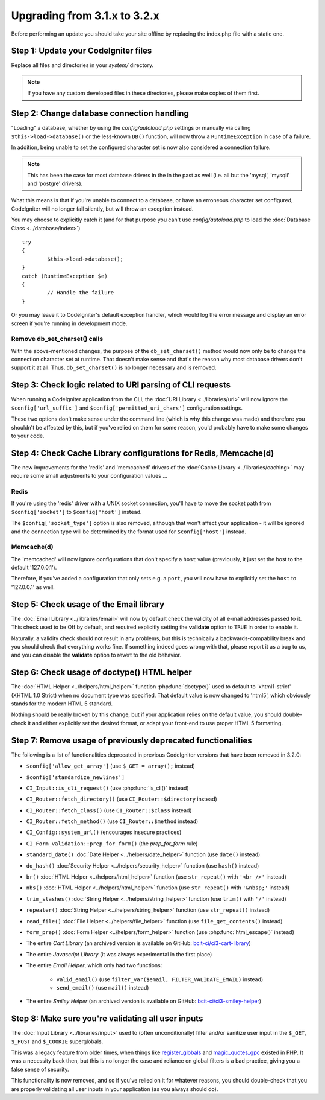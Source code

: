 #############################
Upgrading from 3.1.x to 3.2.x
#############################

Before performing an update you should take your site offline by
replacing the index.php file with a static one.

Step 1: Update your CodeIgniter files
=====================================

Replace all files and directories in your *system/* directory.

.. note:: If you have any custom developed files in these directories,
	please make copies of them first.

Step 2: Change database connection handling
===========================================

"Loading" a database, whether by using the *config/autoload.php* settings
or manually via calling ``$this->load->database()`` or the less-known
``DB()`` function, will now throw a ``RuntimeException`` in case of a
failure.

In addition, being unable to set the configured character set is now also
considered a connection failure.

.. note:: This has been the case for most database drivers in the in the
	past as well (i.e. all but the 'mysql', 'mysqli' and 'postgre'
	drivers).

What this means is that if you're unable to connect to a database, or
have an erroneous character set configured, CodeIgniter will no longer
fail silently, but will throw an exception instead.

You may choose to explicitly catch it (and for that purpose you can't use
*config/autoload.php* to load the :doc:`Database Class <../database/index>`)
::

	try
	{
		$this->load->database();
	}
	catch (RuntimeException $e)
	{
		// Handle the failure
	}

Or you may leave it to CodeIgniter's default exception handler, which would
log the error message and display an error screen if you're running in
development mode.

Remove db_set_charset() calls
-----------------------------

With the above-mentioned changes, the purpose of the ``db_set_charset()``
method would now only be to change the connection character set at runtime.
That doesn't make sense and that's the reason why most database drivers
don't support it at all.
Thus, ``db_set_charset()`` is no longer necessary and is removed.

Step 3: Check logic related to URI parsing of CLI requests
==========================================================

When running a CodeIgniter application from the CLI, the
:doc:`URI Library <../libraries/uri>` will now ignore the
``$config['url_suffix']`` and ``$config['permitted_uri_chars']``
configuration settings.

These two options don't make sense under the command line (which is why
this change was made) and therefore you shouldn't be affected by this, but
if you've relied on them for some reason, you'd probably have to make some
changes to your code.

Step 4: Check Cache Library configurations for Redis, Memcache(d)
=================================================================

The new improvements for the 'redis' and 'memcached' drivers of the
:doc:`Cache Library <../libraries/caching>` may require some small
adjustments to your configuration values ...

Redis
-----

If you're using the 'redis' driver with a UNIX socket connection, you'll
have to move the socket path from ``$config['socket']`` to
``$config['host']`` instead.

The ``$config['socket_type']`` option is also removed, although that won't
affect your application - it will be ignored and the connection type will
be determined by the format used for ``$config['host']`` instead.

Memcache(d)
-----------

The 'memcached' will now ignore configurations that don't specify a ``host``
value (previously, it just set the host to the default '127.0.0.1').

Therefore, if you've added a configuration that only sets e.g. a ``port``,
you will now have to explicitly set the ``host`` to '127.0.0.1' as well.

Step 5: Check usage of the Email library
========================================

The :doc:`Email Library <../libraries/email>` will now by default check the
validity of all e-mail addresses passed to it. This check used to be Off by
default, and required explicitly setting the **validate** option to ``TRUE``
in order to enable it.

Naturally, a validity check should not result in any problems, but this is
technically a backwards-compability break and you should check that
everything works fine.
If something indeed goes wrong with that, please report it as a bug to us,
and you can disable the **validate** option to revert to the old behavior.

Step 6: Check usage of doctype() HTML helper
============================================

The :doc:`HTML Helper <../helpers/html_helper>` function
:php:func:`doctype()` used to default to 'xhtml1-strict' (XHTML 1.0 Strict)
when no document type was specified. That default value is now changed to
'html5', which obviously stands for the modern HTML 5 standard.

Nothing should be really broken by this change, but if your application
relies on the default value, you should double-check it and either
explicitly set the desired format, or adapt your front-end to use proper
HTML 5 formatting.

Step 7: Remove usage of previously deprecated functionalities
=============================================================

The following is a list of functionalities deprecated in previous
CodeIgniter versions that have been removed in 3.2.0:

- ``$config['allow_get_array']`` (use ``$_GET = array();`` instead)
- ``$config['standardize_newlines']``

- ``CI_Input::is_cli_request()`` (use :php:func:`is_cli()` instead)
- ``CI_Router::fetch_directory()`` (use ``CI_Router::$directory`` instead)
- ``CI_Router::fetch_class()`` (use ``CI_Router::$class`` instead)
- ``CI_Router::fetch_method()`` (use ``CI_Router::$method`` instead)
- ``CI_Config::system_url()`` (encourages insecure practices)
- ``CI_Form_validation::prep_for_form()`` (the *prep_for_form* rule)

- ``standard_date()`` :doc:`Date Helper <../helpers/date_helper>` function (use ``date()`` instead)
- ``do_hash()`` :doc:`Security Helper <../helpers/security_helper>` function (use ``hash()`` instead)
- ``br()`` :doc:`HTML Helper <../helpers/html_helper>` function (use ``str_repeat()`` with ``'<br />'`` instead)
- ``nbs()`` :doc:`HTML Helper <../helpers/html_helper>` function (use ``str_repeat()`` with ``'&nbsp;'`` instead)
- ``trim_slashes()`` :doc:`String Helper <../helpers/string_helper>` function (use ``trim()`` with ``'/'`` instead)
- ``repeater()`` :doc:`String Helper <../helpers/string_helper>` function (use ``str_repeat()`` instead)
- ``read_file()`` :doc:`File Helper <../helpers/file_helper>` function (use ``file_get_contents()`` instead)
- ``form_prep()`` :doc:`Form Helper <../helpers/form_helper>` function (use :php:func:`html_escape()` instead)

- The entire *Cart Library* (an archived version is available on GitHub: `bcit-ci/ci3-cart-library <https://github.com/bcit-ci/ci3-cart-library>`_)
- The entire *Javascript Library* (it was always experimental in the first place)

- The entire *Email Helper*, which only had two functions:

   - ``valid_email()`` (use ``filter_var($email, FILTER_VALIDATE_EMAIL)`` instead)
   - ``send_email()`` (use ``mail()`` instead)

- The entire *Smiley Helper* (an archived version is available on GitHub: `bcit-ci/ci3-smiley-helper <https://github.com/bcit-ci/ci3-smiley-helper>`_)

Step 8: Make sure you're validating all user inputs
===================================================

The :doc:`Input Library <../libraries/input>` used to (often
unconditionally) filter and/or sanitize user input in the ``$_GET``,
``$_POST`` and ``$_COOKIE`` superglobals.

This was a legacy feature from older times, when things like
`register_globals <https://secure.php.net/register_globals>`_ and
`magic_quotes_gpc <https://secure.php.net/magic_quotes_gpc>`_ existed in
PHP.
It was a necessity back then, but this is no longer the case and reliance
on global filters is a bad practice, giving you a false sense of security.

This functionality is now removed, and so if you've relied on it for
whatever reasons, you should double-check that you are properly validating
all user inputs in your application (as you always should do).
